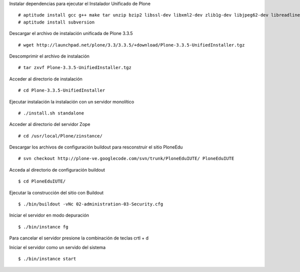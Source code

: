 Instalar dependencias para ejecutar el Instalador Unificado de Plone ::

  # aptitude install gcc g++ make tar unzip bzip2 libssl-dev libxml2-dev zlib1g-dev libjpeg62-dev libreadline5-dev readline-common wv xpdf-utils
  # aptitude install subversion

Descargar el archivo de instalación unificada de Plone 3.3.5 ::

  # wget http://launchpad.net/plone/3.3/3.3.5/+download/Plone-3.3.5-UnifiedInstaller.tgz

Descomprimir el archivo de instalación ::

  # tar zxvf Plone-3.3.5-UnifiedInstaller.tgz

Acceder al directorio de instalación ::

  # cd Plone-3.3.5-UnifiedInstaller

Ejecutar instalación la instalación con un servidor monolítico ::

  # ./install.sh standalone

Acceder al directorio del servidor Zope ::

  # cd /usr/local/Plone/zinstance/

Descargar los archivos de configuración buildout para resconstruir el sitio PloneEdu ::

  # svn checkout http://plone-ve.googlecode.com/svn/trunk/PloneEduIUTE/ PloneEduIUTE

Acceda al directorio de configuración buildout ::

  $ cd PloneEduIUTE/

Ejecutar la construcción del sitio con Buildout ::

  $ ./bin/buildout -vNc 02-administration-03-Security.cfg

Iniciar el servidor en modo depuración ::

  $ ./bin/instance fg

Para cancelar el servidor presione la combinación de teclas crtl + d

Iniciar el servidor como un servido del sistema ::

  $ ./bin/instance start
